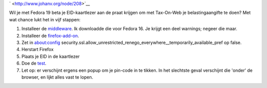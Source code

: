 .. title: Tax-on-web met fedora 19 beta
.. slug: node-208
.. date: 2013-06-25 23:49:38
.. tags: overheid,fedora
.. link:
.. description: 
.. type: text

` <http://www.johanv.org/node/208>`__

Wil je met Fedora 19 beta je
EID-kaartlezer aan de praat krijgen om met Tax-On-Web je
belastingaangifte te doen? Met wat chance lukt het in vijf
stappen:



#. Installeer de
   `middleware <http://eid.belgium.be/nl/je_eid_gebruiken/de_eid-middleware_installeren/linux/>`__.
   Ik downloadde die voor Fedora 16. Je krijgt een deel warnings; negeer
   die maar.
#. Installeer de
   `firefox-add-on <https://addons.mozilla.org/en-US/firefox/addon/belgium-eid/>`__.
#. Zet in about:config
   security.ssl.allow\_unrestricted\_renego\_everywhere\_\_temporarily\_available\_pref
   op false.
#. Herstart Firefox
#. Plaats je EID in de kaartlezer
#. Doe de `test <https://test.eid.belgium.be/>`__.

#. Let op: er verschijnt ergens een popup om je pin-code in te tikken.
   In het slechtste geval verschijnt die 'onder' de browser, en lijkt
   alles vast te lopen.

